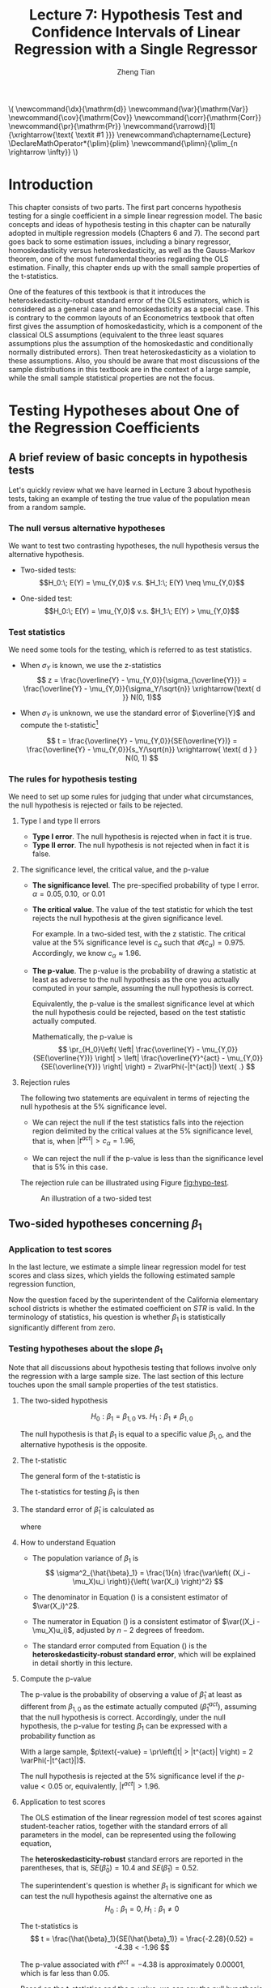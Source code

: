 #+TITLE: Lecture 7: Hypothesis Test and Confidence Intervals of Linear Regression with a Single Regressor

#+AUTHOR: Zheng Tian
#+DATE:
#+OPTIONS: toc:1 H:3 num:2 tex:t todo:nil <:nil ^:{}

#+LATEX_CLASS: article
#+LATEX_CLASS_OPTIONS: [a4paper,11pt]
#+LATEX_HEADER: \usepackage[margin=1in]{geometry}
#+LATEX_HEADER: \usepackage{setspace}
#+LATEX_HEADER: \onehalfspacing
#+LATEX_HEADER: \usepackage{parskip}
#+LATEX_HEADER: \usepackage{amsthm}
#+LATEX_HEADER: \usepackage{amsmath}
#+LATEX_HEADER: \usepackage{mathtools}
#+LATEX_HEADER: \usepackage{hyperref}
#+LATEX_HEADER: \usepackage{graphicx}
#+LATEX_HEADER: \usepackage{tabularx}
#+LATEX_HEADER: \usepackage{booktabs}
#+LATEX_HEADER: \usepackage{color}
#+LATEX_HEADER: \usepackage{caption}
#+LATEX_HEADER: \usepackage{subcaption}
#+LATEX_HEADER: \hypersetup{colorlinks,citecolor=black,filecolor=black,linkcolor=black,urlcolor=black}
#+LATEX_HEADER: \newtheorem{mydef}{Definition}
#+LATEX_HEADER: \newtheorem{mythm}{Theorem}
#+LATEX_HEADER: \newcommand{\dx}{\mathrm{d}}
#+LATEX_HEADER: \newcommand{\var}{\mathrm{Var}}
#+LATEX_HEADER: \newcommand{\cov}{\mathrm{Cov}}
#+LATEX_HEADER: \newcommand{\corr}{\mathrm{Corr}}
#+LATEX_HEADER: \newcommand{\pr}{\mathrm{Pr}}
#+LATEX_HEADER: \newcommand{\rarrowd}[1]{\xrightarrow{\text{ \textit #1 }}}
#+LATEX_HEADER: \renewcommand\chaptername{Lecture}
#+LATEX_HEADER: \DeclareMathOperator*{\plim}{plim}
#+LATEX_HEADER: \newcommand{\plimn}{\plim_{n \rightarrow \infty}}

#+HTML_HEAD: <link rel="stylesheet" type="text/css" href="../../../css/readtheorg.css" />


#+BEGIN_EXPORT html
\(
 \newcommand{\dx}{\mathrm{d}}
 \newcommand{\var}{\mathrm{Var}}
 \newcommand{\cov}{\mathrm{Cov}}
 \newcommand{\corr}{\mathrm{Corr}}
 \newcommand{\pr}{\mathrm{Pr}}
 \newcommand{\rarrowd}[1]{\xrightarrow{\text{ \textit #1 }}}
 \renewcommand\chaptername{Lecture}
 \DeclareMathOperator*{\plim}{plim}
 \newcommand{\plimn}{\plim_{n \rightarrow \infty}}
\)
#+END_EXPORT


* Introduction

This chapter consists of two parts. The first part concerns hypothesis
testing for a single coefficient in a simple linear regression
model. The basic concepts and ideas of hypothesis testing in this
chapter can be naturally adopted in multiple regression models
(Chapters 6 and 7). The second part goes back to some estimation
issues, including a binary regressor, homoskedasticity versus
heteroskedasticity, as well as the Gauss-Markov theorem, one of the
most fundamental theories regarding the OLS estimation. Finally,
this chapter ends up with the small sample properties of the
t-statistics.

One of the features of this textbook is that it introduces the
heteroskedasticity-robust standard error of the OLS estimators, which
is considered as a general case and homoskedasticity as a special
case. This is contrary to the common layouts of an Econometrics
textbook that often first gives the assumption of homoskedasticity,
which is a component of the classical OLS assumptions (equivalent to
the three least squares assumptions plus the assumption of the
homoskedastic and conditionally normally distributed errors). Then
treat heteroskedasticity as a violation to these assumptions. Also,
you should be aware that most discussions of the sample distributions
in this textbook are in the context of a large sample, while the small
sample statistical properties are not the focus.


* Testing Hypotheses about One of the Regression Coefficients

** A brief review of basic concepts in hypothesis tests

Let's quickly review what we have learned in Lecture 3 about
hypothesis tests, taking an example of testing the true value of the
population mean from a random sample.

*** The null versus alternative hypotheses

We want to test two contrasting hypotheses, the null hypothesis versus
the alternative hypothesis. 

- Two-sided tests: 
  $$H_0:\; E(Y) = \mu_{Y,0}$ v.s. $H_1:\; E(Y) \neq \mu_{Y,0}$$

- One-sided test: 
  $$H_0:\; E(Y) = \mu_{Y,0}$ v.s. $H_1:\; E(Y) > \mu_{Y,0}$$

*** Test statistics

We need some tools for the testing, which is referred to as test
statistics.

- When $\sigma_Y$ is known, we use the z-statistics
  \[ z = \frac{\overline{Y} -
  \mu_{Y,0}}{\sigma_{\overline{Y}}} = \frac{\overline{Y} -
  \mu_{Y,0}}{\sigma_Y/\sqrt{n}} \xrightarrow{\text{ d }} N(0, 1)\] 

- When $\sigma_Y$ is unknown, we use the standard error of
  $\overline{Y}$ and compute the t-statistic[fn:1]

  \[ t = \frac{\overline{Y} - \mu_{Y,0}}{SE(\overline{Y})} =
  \frac{\overline{Y} - \mu_{Y,0}}{s_Y/\sqrt{n}} \xrightarrow{ \text{ d } } N(0, 1) \] 

*** The rules for hypothesis testing

We need to set up some rules for judging that under what
circumstances, the null hypothesis is rejected or fails
to be rejected. 

**** Type I and type II errors

- *Type I error*. The null hypothesis is rejected when in fact it is
  true.
- *Type II error*. The null hypothesis is not rejected when in fact it
  is false.

**** The significance level, the critical value, and the p-value

- *The significance level*. The pre-specified probability of type I
  error.  $\alpha = 0.05, 0.10, \text{ or } 0.01$

- *The critical value*. The value of the test statistic for which the
  test rejects the null hypothesis at the given significance level.
  
  For example. In a two-sided test, with the z statistic. The critical
  value at the 5% significance level is $c_{\alpha}$ such that
  $\varPhi(c_{\alpha}) = 0.975$. Accordingly, we know $c_{\alpha}
  \approx 1.96$.

- *The p-value*. The p-value is the probability of drawing a statistic
  at least as adverse to the null hypothesis as the one you actually
  computed in your sample, assuming the null hypothesis is
  correct. 

  Equivalently, the p-value is the smallest significance
  level at which the null hypothesis could be rejected, based on the
  test statistic actually computed. 

  Mathematically, the p-value is 
  \[  \pr_{H_0}\left( \left| \frac{\overline{Y} - \mu_{Y,0}}{SE(\overline{Y})}
  \right| > \left| \frac{\overline{Y}^{act} - \mu_{Y,0}}{SE(\overline{Y})} \right| \right) =
  2\varPhi(-|t^{act}|) \text{ .} \]

**** Rejection rules

The following two statements are equivalent in terms of rejecting the
null hypothesis at the 5% significance level. 

- We can reject the null if the test statistics falls into the
  rejection region delimited by the critical values at the 5%
  significance level, that is, when $|t^{act}| > c_{\alpha} = 1.96$,

- We can reject the null if the p-value is less than the significance
  level that is 5% in this case. 

The rejection rule can be illustrated using Figure [[fig:hypo-test]].

#+CAPTION: An illustration of a two-sided test
#+ATTR_LATEX: :width 0.7\textwidth
#+NAME: fig:hypo-test
[[file:./figure/fig9_1.png]]


** Two-sided hypotheses concerning $\beta_1$

*** Application to test scores

In the last lecture, we estimate a simple linear regression model for test
scores and class sizes, which yields the following estimated sample
regression function,

\begin{equation}
\label{eq:testscr-str-1e}
\widehat{TestScore} = 698.93 - 2.28 \times STR
\end{equation}

Now the question faced by the superintendent of the California
elementary school districts is whether the estimated coefficient on
/STR/ is valid. In the terminology of statistics, his question is
whether $\beta_1$ is statistically significantly different from zero. 

*** Testing hypotheses about the slope $\beta_1$

Note that all discussions about hypothesis testing that
follows involve only the regression with a large sample size. The
last section of this lecture touches upon the small sample properties
of the test statistics.

**** The two-sided hypothesis

\[ H_0: \beta_1 = \beta_{1,0} \text{ vs. } H_1: \beta_1 \neq \beta_{1,0} \]

The null hypothesis is that $\beta_1$ is equal to a specific value
$\beta_{1,0}$, and the alternative hypothesis is the opposite. 

**** The t-statistic

The general form of the t-statistic is

\begin{equation}
\label{eq:general-t}
t = \frac{\text{estimator} - \text{hypothesized value}}{\text{standard error of the estimator}}
\end{equation}

The t-statistics for testing $\beta_1$ is then

\begin{equation}
\label{eq:t-stat-b1}
t = \frac{\hat{\beta}_1 - \beta_{1,0}}{SE(\hat{\beta}_1)}
\end{equation}
  
**** The standard error of $\hat{\beta}_1$ is calculated as

\begin{equation}
\label{eq:se-b-1}
SE(\hat{\beta}_1) = \sqrt{\hat{\sigma}^2_{\hat{\beta}_1}}
\end{equation}
where
\begin{equation}
\label{eq:sigma-b-1}
\hat{\sigma}^2_{\hat{\beta}_1} = \frac{1}{n} \frac{\frac{1}{n-2} \sum_{i=1}^n (X_i - \bar{X})^2 \hat{u}^2_i}{\left[ \frac{1}{n} \sum_{i=1}^n (X_i - \bar{X})^2 \right]^2}
\end{equation}

**** How to understand Equation \ref{eq:sigma-b-1}

- The population variance of $\beta_1$ is 
  \[ \sigma^2_{\hat{\beta}_1} = \frac{1}{n} \frac{\var\left( (X_i - \mu_X)u_i \right)}{\left( \var(X_i) \right)^2} \]
  
- The denominator in Equation (\ref{eq:sigma-b-1}) is a consistent
  estimator of $\var(X_i)^2$. 
  
- The numerator in Equation (\ref{eq:sigma-b-1}) is a consistent
  estimator of $\var((X_i - \mu_X)u_i)$, adjusted by $n-2$ degrees
  of freedom.
  
- The standard error computed from Equation (\ref{eq:sigma-b-1}) is
  the *heteroskedasticity-robust standard error*, which will be
  explained in detail shortly in this lecture. 

**** Compute the p-value

The p-value is the probability of observing a value of $\hat{\beta}_1$
at least as different from $\beta_{1,0}$ as the estimate actually
computed ($\hat{\beta}^{act}_1$), assuming that the null hypothesis is
correct. Accordingly, under the null hypothesis, the p-value for
testing $\beta_1$ can be expressed with a probability function as

\begin{equation*}
\begin{split}
p\text{-value} &= \pr_{H_0} \left( | \hat{\beta}_1 - \beta_{1,0} | > | \hat{\beta}^{act}_1 - \beta_{1,0} | \right) \\
&= \pr_{H_0} \left( \left| \frac{\hat{\beta}_1 - \beta_{1,0}}{SE(\hat{\beta}_1)} \right| > \left| \frac{\hat{\beta}^{act}_1 - \beta_{1,0}}{SE(\hat{\beta}_1)} \right| \right) \\
&= \pr_{H_0} \left( |t| > |t^{act}| \right)
\end{split}
\end{equation*}

With a large sample, $p\text{-value} = \pr\left(|t| > |t^{act}|
\right) = 2 \varPhi(-|t^{act}|)$.

The null hypothesis is rejected at the 5% significance level if the
$p\text{-value} < 0.05$ or, equivalently, $|t^{act}| > 1.96$. 

**** Application to test scores

The OLS estimation of the linear regression model of test scores
against student-teacher ratios, together with the standard errors of
all parameters in the model, can be represented using the following
equation, 

\begin{equation*}
\widehat{TestScore} = \underset{\displaystyle (10.4)}{698.9} - \underset{\displaystyle (0.52)}{2.28} \times STR,\; R^2 = 0.051,\; SER = 1.86
\end{equation*}

The *heteroskedasticity-robust* standard errors are reported in the
parentheses, that is, $SE(\hat{\beta}_0) = 10.4$ and
$SE(\hat{\beta}_1) = 0.52$. 

The superintendent's question is whether $\beta_1$ is significant for
which we can test the null hypothesis against the alternative one as
\[ H_0: \beta_1 = 0, H_1: \beta_1 \neq 0 \]

The t-statistics is
\[ t = \frac{\hat{\beta}_1}{SE(\hat{\beta}_1)} = \frac{-2.28}{0.52}
= -4.38 < -1.96 \] 

The p-value associated with $t^{act} = -4.38$ is approximately
0.00001, which is far less than 0.05. 

Based on the t-statistics and the p-value, we can say the null
hypothesis is rejected at the 5% significance level. In English, it
means that the student-teacher ratios do have a significant effect on
test scores. 

#+CAPTION: Calculating the p-value of a two-sided test when $t^{act}=-4.38$
#+ATTR_LATEX: :width 0.7\textwidth
#+ATTR_HTML: :width 600
#+NAME: fig:fig-5-1
[[file:figure/fig-5-1.png]]


** The one-sided alternative hypothesis

*** The one-sided hypotheses

In some cases, it is appropriate to use a one-sided hypothesis
test. For example, the superintendent of the California school
districts want to know whether class sizes have a negative effect on
test scores, that is, $\beta_1 < 0$. 

For a one-sided test, the null hypothesis and the one-sided
alternative hypothesis are [fn:2]

\[ H_0: \beta_1 = \beta_{1,0} \text{ vs. } H_1: \beta_1 < \beta_{1,0} \]

*** The one-sided left-tail test 

- The t-statistic is the same as in a two-sided test
  \[ t = \frac{\hat{\beta}_1 - \beta_{1,0}}{SE(\hat{\beta}_1)} \]
- Since we test $\beta_1 < \beta_{1,0}$, if this is true, the
  t-statistics should be statistically significantly less than zero. 
- The p-value is computed as $\pr(t < t^{act}) = \varPhi(t^{act})$. 
- The null hypothesis is rejected at the 5% significance level when
  $\text{p-value} < 0.05$ or $t^{act} < -1.645$.
- In the application of test scores, the t-statistics is -4.38, which
  is less than -1.645 and -2.33 (the critical value for a one-sided
  test with a 1% significance level). Thus, the null hypothesis is
  rejected at the 1% level. 


* Confidence Intervals for a Regression Coefficient

** Two equivalent definitions of confidence intervals

Recall that a 95% *confidence interval* for $\beta_1$ has two equivalent
definitions:
1) It is the set of values that cannot be rejected using a two-sided
   hypothesis test with a 5% significance level.
2) It is an interval that has a 95% probability of containing the true
   value of $\beta_1$. 

Let's go back to Figure [[fig:hypo-test]]. According to the first
definition, the acceptance region contains the values of the
test statistics that fail to reject the null hypothesis,
which corresponds to the values of $\beta_1$ that cannot be rejected. 


** Construct the 95% confidence interval for $\beta_1$

The 95% confidence interval for $\beta_1$ can be constructed using the
t-statistic, assuming that with large samples, the t-statistic is
approximately normally distributed. The 95% critical value of a
standard normal distribution is 1.96. Therefore, we can obtain the 95%
confidence interval for $\beta_1$ by the following steps

\begin{gather*}
-1.96 \leq \frac{\hat{\beta}_1 - \beta_1}{SE(\hat{\beta}_1)} \leq 1.96 \\
\hat{\beta}_1 - 1.96 SE(\hat{\beta}_1) \leq \beta_1 \leq \hat{\beta}_1 + 1.96 SE(\hat{\beta}_1)
\end{gather*}

The 95% confidence interval for $\beta_1$ is 
\[ \left[ \hat{\beta}_1 - 1.96 SE(\hat{\beta}_1),\; \hat{\beta}_1 + 1.96
SE(\hat{\beta}_1) \right] \]


** The application to test scores

In the application to test scores, given that $\hat{\beta}_1 = -2.28$
and $SE(\hat{\beta}_1) = 0.52$, the 95% confidence interval for
$\beta_1$ is ${-2.28 \pm 1.96 \times 0.52}$, or $-3.30 \leq \beta_1
\leq -1.26$. 

Note that the confidence interval only spans over the negative
region with zero leaving outside the interval, which implies that the
null hypothesis of $\beta_1 = 0$ can be rejected at the 5%
significance level.


** Confidence intervals for predicted effects of changing $X$

$\beta_1$ is the marginal effect of $X$ on $Y$, that is, 
\[ \beta_1 = \frac{\dx Y}{ \dx X} \Rightarrow \dx Y = \beta_1 \dx X \]
When $X$ changes by $\Delta X$, $Y$ changes by $\beta_1 \Delta X$. 

So the 95% confidence interval for $\beta_1 \Delta X$ is
\[ \left[ \hat{\beta}_1 \Delta X - 1.96 SE(\hat{\beta}_1) \Delta X,\;
\hat{\beta}_1 \Delta X + 1.96SE(\hat{\beta}_1) \Delta X \right] \]


* Regression When $X$ is a Binary Variable

** A binary variable

A *binary variable* takes on values of one if some condition is true
and zero otherwise, which is also called a *dummy variable*, a
*categorical variable*, or an *indicator variable*.

For example, 
\begin{equation*}
D_i = 
\begin{cases}
1,\; &\text{if the } i^{th} \text{ subject is female} \\
0,\; &\text{if the } i^{th} \text{ subject is male} 
\end{cases}
\end{equation*}

The linear regression model with a dummy variable as a regressor is
\begin{equation}
\label{eq:dummy-1}
Y_i = \beta_0 + \beta_1 D_i + u_i,\; i = 1, \ldots, n
\end{equation}

The coefficient on $D_i$ is estimated by the OLS estimation method
in the same way as a continuous regressor. The difference lies in how
we interpret $\beta_1$. 


** Interpretation of the regression coefficients

Given that the assumption $E(u_i | D_i) = 0$ holds in Equation
(\ref{eq:dummy-1}), we have two population regression functions for
the two cases, that is,
- When $D_i = 1$, $E(Y_i|D_i = 1) = \beta_0 + \beta_1$
- When $D_i = 0$, $E(Y_i|D_i = 0) = \beta_0$

Therefore, $\beta_1 = E(Y_i | D_i = 1) - E(Y_i |D_i = 0)$, that is,
*the difference in the population means* between two groups represented by
$D_i = 1$ and $D_i = 0$, respectively.


** Hypothesis tests and confidence intervals

The hypothesis tests and confidence intervals for the coefficient on a
binary variable follows the same procedure of those for a continuous
variable $X$. 

Usually, the null and alternative hypotheses concerning a dummy variable are
\[ H_0:\, \beta_1 = 0 \text{ vs. } H_1:\, \beta_1 \neq 0 \]
Therefore, the t-statistic is 
\[ t = \frac{\hat{\beta}_1}{SE(\hat{\beta}_1)} \]
And the 95% confidence interval is
\[ \hat{\beta}_1 \pm 1.96 SE(\hat{\beta}_1) \]


* Heteroskedasticity and Homoskedasticity

** What are heteroskedasticity and homoskedasticity?

*** Homoskedasticity

The error term $u_i$ is *homoskedastic* if the conditional variance of
$u_i$ given $X_i$ is constant for $i = 1, \ldots, n$. Mathematically,
it says $\var(u_i | X_i) = \sigma^2,\, \text{ for } i = 1, \ldots, n$,
i.e., the variance of $u_i$ for all /i/ is a constant and does not
depend on $X_i$.

*** Heteroskedasticity
In contrast, the error term $u_i$ is *heteroskedastic* if the conditional variance of
$u_i$ given $X_i$ changes on $X_i$ for $i = 1, \ldots, n$. That is,
$\var(u_i | X_i) = \sigma^2_i,\, \text{ for } i = 1, \ldots, n$. 

e.g.. A multiplicative form of heteroskedasticity is $\var(u_i|X_i)
= \sigma^2 f(X_i)$ where $f(X_i)$ is a function of $X_i$, for
example, $f(X_i) = X_i$ as a simplest case. 

#+BEGIN_EXPORT latex
Figure \ref{fig:homovshetero} for a visual comparison between
homoskedasticity and heteroskedasticity. 

\begin{figure}
    \centering
    \begin{subfigure}[!ht]{0.85\textwidth}
        \includegraphics[width=\textwidth]{./figure/fig-4-4}
        \caption{Homoskedasticity}
        \label{fig:homo1}
    \end{subfigure}
    ~ %add desired spacing between images, e. g. ~, \quad, \qquad, \hfill etc. 
      %(or a blank line to force the subfigure onto a new line)
    \begin{subfigure}[!ht]{0.85\textwidth}
        \includegraphics[width=\textwidth]{./figure/fig-5-2}
        \caption{Heteroskedasticity}
        \label{fig:hetero1}
    \end{subfigure}
    \caption{Homoskedasticity Versus Heteroskedasticity}\label{fig:homovshetero}
\end{figure}
#+END_EXPORT


** Mathematical implications of homoskedasticity

*** Unbiasedness, consistency, and the asymptotic distribution

As long as the least squares assumptions holds, whether the error
term, $u_i$, is homoskedastic or heteroskedastic does not affect
unbiasedness, consistency, and the asymptotic normal distribution
of the OLS estimators.
  - The unbiasedness requires that $E(u_i|X_i) = 0$
  - The consistency requires that $E(X_i u_i) = 0$, which is true if
    $E(u_i|X_i)=0$.
  - The asymptotic normal distribution requires additionally that
    $\var((X_i-\mu_X)u_i) < \infty$, which still holds as long as
    Assumption 3 holds, that is, no extreme outliers of $X_i$.

*** Efficiency

The existence of heteroskedasticity affects the efficiency of the
OLS estimator
- Suppose $\hat{\beta}_1$ and $\tilde{\beta}_1$ are both unbiased
  estimators of $\beta_1$. Then, $\hat{\beta}_1$ is said to be more
  *efficient* than $\tilde{\beta}_1$ if $\var(\hat{\beta}_1) <
  \var(\tilde{\beta}_1)$. 
- When the errors are homoskedastic, the OLS estimators
  $\hat{\beta}_0$ and $\hat{\beta}_1$ are efficient among all
  estimators that are linear in $Y_1, \ldots, Y_n$ and are unbiased,
  conditional on $X_1, \ldots, X_n$.

- See the Gauss-Markov Theorem below. 


** The homoskedasticity-only variance formula

Recall that we can write $\hat{\beta}_1$ as
\begin{equation*}
\hat{\beta}_1 = \beta_1 + \frac{\sum_i (X_i - \bar{X})u_i}{\sum_i
(X_i - \bar{X})^2} 
\end{equation*} 

Therefore, if $u_i$ for $i=1, \ldots, n$ is
homoskedastic and $\sigma^2$ is known, then
\begin{equation}
\label{eq:vbeta-1a} \var(\hat{\beta}_1 | X_i) = \frac{\sum_i (X_i -
\bar{X})^2 \var(u_i|X_i)}{\left[\sum_i (X_i - \bar{X})^2\right]^2} =
\frac{\sigma^2}{\sum_i (X_i - \bar{X})^2} 
\end{equation} 

When $\sigma^2$ is unknown, then we use $s^2_u = 1/(n-2) \sum_i
\hat{u}_i^2$ as an estimator of $\sigma^2$. Thus, the
homoskedasticity-only estimator of the variance of $\hat{\beta}_1$ is
\begin{equation}
\label{eq:vbeta-1b} \tilde{\sigma}^2_{\hat{\beta}_1} =
\frac{s^2_u}{\sum_i (X_i - \bar{X})^2} 
\end{equation} 

And the homoskedasticity-only standard error is $SE(\hat{\beta}_1) =
\sqrt{\tilde{\sigma}^2_{\hat{\beta}_1}}$.

Recall that the heteroskedasticity-robust standard error is
\begin{equation*}
SE(\hat{\beta}_1) = \sqrt{\hat{\sigma}^2_{\hat{\beta}_1}}
\end{equation*} 
where
\begin{equation*}
\hat{\sigma}^2_{\hat{\beta}_1} = \frac{1}{n} \frac{\frac{1}{n-2}
\sum_{i=1}^n (X_i - \bar{X})^2 \hat{u}^2_i}{\left[ \frac{1}{n}
\sum_{i=1}^n (X_i - \bar{X})^2 \right]^2} 
\end{equation*} 
which is also referred to as Eicker-Huber-White standard errors.


** What does this mean in practice?

- Heteroskedasticity is common in cross-sectional data. If you do not
  have strong beliefs in homoskedasticity, then it is always safer to
  report the heteroskedasticity-robust standard errors and use these
  to compute the robust t-statistic.
- In most software, the default setting is to report the
  homoskedasticity-only standard errors. Therefore, you need to
  manually add the option for the robust estimation. 

  - In R, you can use the following codes
    #+BEGIN_EXAMPLE
    library(lmtest)
    model1 <- lm(testscr ~ str, data = classdata)
    coeftest(model1, vcov = vcovHC(model1, type="HC1"))
    #+END_EXAMPLE

  - In STATA, you can use
    #+BEGIN_EXAMPLE
    regress testscr str, robust
    #+END_EXAMPLE


* The Theoretical Foundations of Ordinary Least Squares
** The Gauss-Markov conditions
We have already known the least squares assumptions: for $i = 1,
\ldots, n$, (1) $E(u_i|X_i) =
0$, (2) $(X_i, Y_i)$ are i.i.d., and (3) large outliers are unlikely. 

The Gauss-Markov conditions provide anther version of these
assumptions plus the assumption of homoskedastic errors. 

*** The Gauss-Markov conditions
For $\mathbf{X} = [X_1, \ldots, X_n]$ [fn:: Here I use the vector
notation to represent all observations of $X_i$ for $i=1, \ldots,
n$. We will formally introduce the matrix notation for a linear
regression model and the OLS estimation in the next lecture.]
1. $E(u_i| \mathbf{X}) = 0$
2. $\var(u_i | \mathbf{X}) = \sigma^2_u,\, 0 < \sigma^2_u < \infty$
3. $E(u_i u_j | \mathbf{X}) = 0,\, i \neq j$

*** From the three Least Squares Assumptions and the homoskedasticity assumption to the Gauss-Markov conditions
Note that the conditional expectations in the G-M conditions are in
terms of all observations $\mathbf{X}$, not just one observation,
$X_i$. However, all the G-M conditions can be derived from the least
squares assumptions plus the homoskedasticity assumption. Specifically,

- Assumptions (1) and (2) imply $E(u_i | \mathbf{X}) = E(u_i | X_i) =
  0$.
- Assumptions (1) and (2) imply $\var(u_i| \mathbf{X}) =
  \var(u_i | X_i)$. With the homoskedasticity assumption, $\var(u_i |
  X_i) = \sigma^2_u$, Assumption (3) then implies $0 < \sigma^2_u < \infty$.
- Assumptions (1) and (2) imply that $E(u_i u_j | \mathbf{X}) = E(u_i
  u_j | X_i, X_j) = E(u_i|X_i) E(u_j|X_j) = 0$.

** Linear conditionally unbiased estimator
*** The general form of a linear conditionally unbiased estimator of $\beta_1$

The class of linear conditionally unbiased estimators consists of all
estimators of $\beta_1$ that are linear function of $Y_i, \ldots, Y_n$
and that are unbiased, conditioned on $X_1, \ldots, X_n$. 

For any linear estimator $\tilde{\beta}_1$, it can be written as
\begin{equation}
\label{eq:beta1-tilde}
\tilde{\beta}_1 = \sum_{i=1}^n a_i Y_i\
\end{equation}
where the weights $a_i$ for $i = 1, \ldots, n$ depend on $X_1, \ldots,
X_n$ but not on $Y_1, \ldots, Y_n$. 

$\tilde{\beta}_1$ is conditionally unbiased means that
\begin{equation}
\label{eq:e-beta1-tilde}
E(\tilde{\beta}_1 | \mathbf{X}) = \beta_1\
\end{equation}

By the Gauss-Markov conditions, from Equation (\ref{eq:beta1-tilde}),  we can have
\begin{equation*}
\begin{split}
E(\tilde{\beta}_1 | \mathbf{X}) &= \sum_i a_i E(\beta_0 + \beta_1 X_i + u_i | \mathbf{X}) \\
&= \beta_0 \sum_i a_i + \beta_1 \sum_i a_i X_i
\end{split}
\end{equation*}

For Equation (\ref{eq:e-beta1-tilde}) being satisfied with any
$\beta_0$ and $\beta_1$, we must have
\[ \sum_i a_i = 0 \text{ and } \sum_i a_iX_i = 1 \]

*** The OLS esimator $\hat{\beta}_1$ is a linear conditionally unbiased estimator

We have known that $\hat{\beta}_1$ is unbiased both conditionally and
unconditionally. Next, we show that it is linear. 
\[ \hat{\beta}_1 = \frac{\sum_i (X_i - \bar{X})(Y_i - \bar{Y})}{\sum_i
(X_i - \bar{X})^2} = \frac{\sum_i (X_i - \bar{X})Y_i}{\sum_i
(X_i - \bar{X})^2} = \sum_i \hat{a}_i Y_i \]
where the weights are
\[ \hat{a}_i = \frac{X_i - \bar{X}}{\sum_i (X_i - \bar{X})^2}, \text{
for } i = 1, \ldots, n \] 
Since $\hat{\beta}_1$ is a linear conditionally unbiased estimator, we
must have
\[ \sum_i \hat{a}_i = 0 \text{ and } \sum_i \hat{a}_i X_i = 1  \]
which can be simply verified.

** The Gauss-Markov Theorem
The Gauss-Markov Theorem for $\hat{\beta}_1$ states
#+NAME: The Gauss-Markov Theorem for $\tilde{\beta}_{1}$
#+BEGIN_QUOTE
If the Gauss-Markov conditions hold, then the OLS estimator
$\hat{\beta}_1$ is the *B*est (most efficient) *L*inear conditionally
*U*nbiased *E*stimator (BLUE).
#+END_QUOTE

The theorem can also be applied to $\hat{\beta}_0$.

The proof of the Gauss-Markov theorem is in Appendix 5.2. A key in
this proof is that we can rewrite the expression of any linear
conditionally unbiased estimator $\tilde{\beta}_1$ as
\[ \tilde{\beta}_1 = \sum_i a_i Y_i = \sum_i (\hat{a}_i + d_i)Y_i =
\hat{\beta}_1 + \sum_i d_i Y_i \]
And the goal of
the proof is to show that
\[ \var(\hat{\beta}_1 | \mathbf{X}) \leq \var(\tilde{\beta}_1 |
\mathbf{X}) \]
The equality holds only when $\tilde{\beta}_1 = \hat{\beta}_1$. 

** The limitations of the Gauss-Markov theorem
1. The Gauss-Markov conditions may hold in practice. Any violation of
   the Gauss-Markov conditions will result in the OLS estimator not
   being BLUE. The table below summarizes the cases in which a kind of
   violation occurs, the consequences of such violation to the OLS
   estimators, and possible remedies.
   
   #+CAPTION: Summary of Violations of the Gauss-Markov Theorem
   #+ATTR_LATEX: :align p{4cm}|p{5.5cm}|p{2.5cm}|p{3.4cm} :booktabs t :center t :font \small
   |  Violation                     | Cases                          | Consequences | Remedies              |
   |--------------------------------+--------------------------------+--------------+-----------------------|
   | $E(u \mid X) \neq 0$           | omitted variables, endogeneity | biased       | more $X$'s, IV method |
   | $\var(u_i\mid X)$ not constant | heteroskedasticity             | inefficient  | WLS, GLS, HCCME       |
   | $E(u_{i}u_{j}\mid X) \neq 0$   | autocorrelation                | inefficient  | GLS, HAC              |
   |--------------------------------+--------------------------------+--------------+-----------------------|

2. There are other candidate estimators that are not linear and
   conditionally unbiased; under some conditions, these estimators are
   more efficient than the OLS estimators. 

* Using the t-Statistic in Regression When the Sample Size is Small
** The classical assumptions of the least squares estimation
We first expand the OLS assumptions by two additional ones. One is the
assumption of the homoskedastic errors, and another one is the
assumption that the conditional distribution of $u_i$ given $X_i$ is
the normal distribution, i.e., $u_i \sim N(0,
\sigma^2_u) \text{ for } i = 1, \ldots, n$. 

All these assumptions together are often referred to as the classical
assumptions of the least squares estimation. 
For $i = 1, 2, \ldots, n$
- Assumption 1: $E(u_i | X_i) = 0$ (exogeneity of $X$)
- Assumption 2: $(X_i, Y_i)$ are i.i.d. (IID of $X, Y, \text{ and }
                   u$)
- Assumption 3: $0 < E(X_i^4) < \infty$ and $0 < E(Y_i^4) < \infty$
                   (No large outliers)
- Extended Assumption 4: $\var(u_i | X_i) = \sigma^2_u, \text{ and } 0 <
                   \sigma^2_u < \infty$ (homoskedasticity)
- Extended Assumption 5: $u_i | X_i \sim N(0, \sigma^2_u)$ (normality)

** The t-Statistic and the Student-t Distribution
Under all the classical assumptions, we can construct the
t-statistic for hypothesis testing of a single coefficient. Even with
a small samples, the t-statistic has an exact Student-t distribution. 

*** The t-statistic is for $\beta_1$

\[H_0: \beta_1 = \beta_{1,0} \text{ vs } H_1: \beta_1 \neq \beta_{1,0}\]
\begin{equation}
t = \frac{\hat{\beta}_1 - \beta_{1,0}}{\hat{\sigma}_{\hat{\beta}_1}}
\end{equation}
where
\begin{equation*}
\hat{\sigma}^2_{\hat{\beta}_1} = \frac{s^2_u}{\sum_i (X_i - \bar{X})^2} \text{ and } s^2_u = \frac{1}{n-2}\sum_i \hat{u}_i^2
\end{equation*}
the former of which is the homoskedasticity-only standard error of
$\hat{\beta}_1$ and the latter is the standard error of the
regression. 

*** The Student-t distribution of $t$

The t statistic can be rewritten as
\begin{equation}
\label{eq:t-stat-b1a}
t = \frac{(\hat{\beta}_1 - \beta_{1,0})/\sigma_{\hat{\beta}_1}}{\sqrt{\frac{\hat{\sigma}^2_{\hat{\beta}_1}}{\sigma^2_{\hat{\beta}_1}}}} 
= \frac{z_{\hat{\beta}_1}}{\sqrt{\frac{s^2_u}{\sigma^2_u}}} = \frac{z_{\hat{\beta}_1}}{\sqrt{\frac{W}{n-2}}}
\end{equation}
where 

\[\sigma^2_{\hat{\beta}_1} = \frac{\sigma^2_u}{\sum_i (X_i -
\bar{X})^2} \] 

is the homoskedasticity-only variance of
$\hat{\beta}_1$ when the variance of errors $\sigma^2_u$ is known.  

\[
z_{\hat{\beta}_1} =\frac{\hat{\beta}_1 -
\beta_{1,0}}{\sigma_{\hat{\beta}_1}} 
\] 

is the z-statistic which has a standard normal distribution, that is,
$z_{\hat{\beta}_1} \sim N(0, 1)$

\[ 
W = (n-2)\frac{s^2_u}{\sigma^2_u} =
\frac{\sum_i\hat{u}_i^2}{\sigma^2_u} = \sum_i
\left(\frac{\hat{u}_i}{\sigma_u}\right)^2
 \] 

It can be shown that W is the sum of squares of $(n-2)$ independent
standard normally distributed variables, which results in a
chi-squared distribution with $(n-2)$ degrees of freedom. That is, $W
\sim \chi^2(n-2)$, which is also independent of
$z_{\hat{\beta}_1}$. Therefore, the t-statistic in Equation
(\ref{eq:t-stat-b1a}), as the ratio of $z_{\hat{\beta}_1}$ and
$\sqrt{W/(n-2)}$, is distributed as $t(n-2)$.

* Footnotes

[fn:2] Note that the trick here is we put the
desired hypothesis to the alternative place. 

[fn:1] In a small sample case, the exact distribution of the
  t-statistics is the Student-t distribution with $n-1$ degree of
  freedom.




